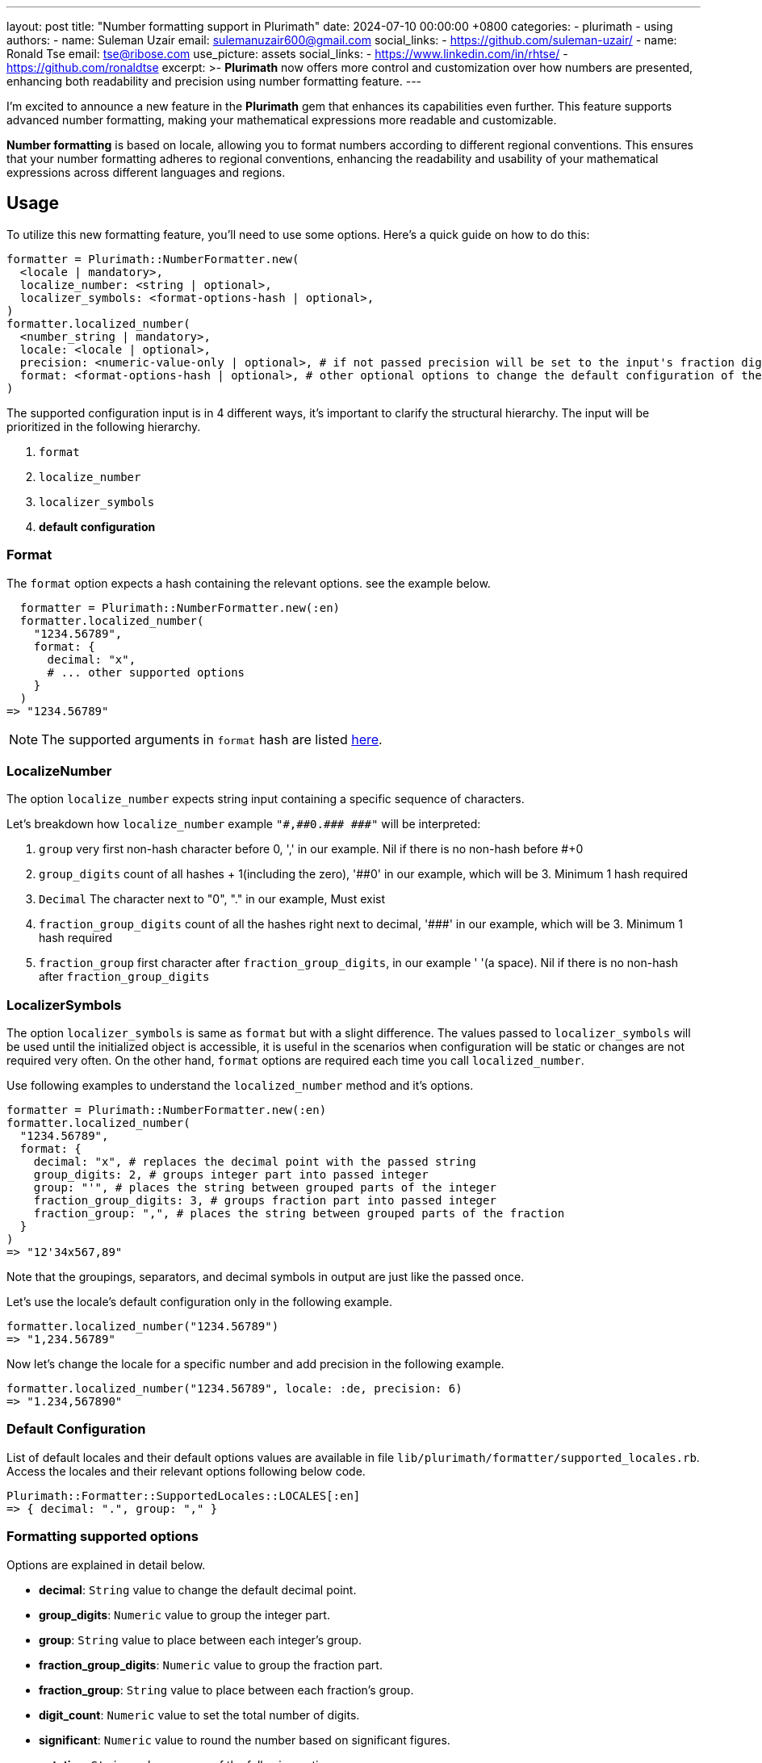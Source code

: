 ---
layout: post
title:  "Number formatting support in Plurimath"
date:   2024-07-10 00:00:00 +0800
categories:
  - plurimath
  - using
authors:
  -
    name: Suleman Uzair
    email: sulemanuzair600@gmail.com
    social_links:
      - https://github.com/suleman-uzair/
  -
    name: Ronald Tse
    email: tse@ribose.com
    use_picture: assets
    social_links:
      - https://www.linkedin.com/in/rhtse/
      - https://github.com/ronaldtse
excerpt: >-
  **Plurimath** now offers more control and customization over how numbers are presented, enhancing both readability and precision using number formatting feature.
---

I’m excited to announce a new feature in the **Plurimath** gem that enhances its capabilities even further. This feature supports advanced number formatting, making your mathematical expressions more readable and customizable.

**Number formatting** is based on locale, allowing you to format numbers according to different regional conventions. This ensures that your number formatting adheres to regional conventions, enhancing the readability and usability of your mathematical expressions across different languages and regions.

== Usage

To utilize this new formatting feature, you’ll need to use some options. Here’s a quick guide on how to do this:

[source, ruby]
----
formatter = Plurimath::NumberFormatter.new(
  <locale | mandatory>,
  localize_number: <string | optional>,
  localizer_symbols: <format-options-hash | optional>,
)
formatter.localized_number(
  <number_string | mandatory>,
  locale: <locale | optional>,
  precision: <numeric-value-only | optional>, # if not passed precision will be set to the input's fraction digits count
  format: <format-options-hash | optional>, # other optional options to change the default configuration of the locale
)
----

The supported configuration input is in 4 different ways, it's important to clarify the structural hierarchy.
The input will be prioritized in the following hierarchy.

1. `format`
2. `localize_number`
3. `localizer_symbols`
4. **default configuration**

=== Format

The `format` option expects a hash containing the relevant options. see the example below.
----
  formatter = Plurimath::NumberFormatter.new(:en)
  formatter.localized_number(
    "1234.56789",
    format: {
      decimal: "x",
      # ... other supported options
    }
  )
=> "1234.56789"
----

NOTE: The supported arguments in `format` hash are listed link:Formatting-supported-options[here].

=== LocalizeNumber

The option `localize_number` expects string input containing a specific sequence of characters.

Let's breakdown how `localize_number` example `"\#,\##0.\### \###"` will be interpreted:

1. `group` very first non-hash character before 0, ',' in our example. Nil if there is no non-hash before #+0
2. `group_digits` count of all hashes + 1(including the zero), '##0' in our example, which will be 3. Minimum 1 hash required
3. `Decimal` The character next to "0", "." in our example, Must exist
4. `fraction_group_digits` count of all the hashes right next to decimal, '\###' in our example, which will be 3. Minimum 1 hash required
5. `fraction_group` first character after `fraction_group_digits`, in our example ' '(a space). Nil if there is no non-hash after `fraction_group_digits`

=== LocalizerSymbols

The option `localizer_symbols` is same as `format` but with a slight difference.
The values passed to `localizer_symbols` will be used until the initialized object is accessible, it is useful in the scenarios when configuration will be static or changes are not required very often.
On the other hand, `format` options are required each time you call `localized_number`.

Use following examples to understand the `localized_number` method and it's options.
[source, ruby]
----
formatter = Plurimath::NumberFormatter.new(:en)
formatter.localized_number(
  "1234.56789",
  format: {
    decimal: "x", # replaces the decimal point with the passed string
    group_digits: 2, # groups integer part into passed integer
    group: "'", # places the string between grouped parts of the integer
    fraction_group_digits: 3, # groups fraction part into passed integer
    fraction_group: ",", # places the string between grouped parts of the fraction
  }
)
=> "12'34x567,89"
----

Note that the groupings, separators, and decimal symbols in output are just like the passed once.

Let's use the locale's default configuration only in the following example.

[source, ruby]
----
formatter.localized_number("1234.56789")
=> "1,234.56789"
----

Now let's change the locale for a specific number and add precision in the following example.

[source, ruby]
----
formatter.localized_number("1234.56789", locale: :de, precision: 6)
=> "1.234,567890"
----

=== Default Configuration

List of default locales and their default options values are available in file `lib/plurimath/formatter/supported_locales.rb`.
Access the locales and their relevant options following below code.

[source, ruby]
----
Plurimath::Formatter::SupportedLocales::LOCALES[:en]
=> { decimal: ".", group: "," }
----

[[Formatting-supported-options]]
=== Formatting supported options

Options are explained in detail below.

* *decimal*: `String` value to change the default decimal point.
* *group_digits*: `Numeric` value to group the integer part.
* *group*: `String` value to place between each integer’s group.
* *fraction_group_digits*: `Numeric` value to group the fraction part.
* *fraction_group*: `String` value to place between each fraction’s group.
* *digit_count*: `Numeric` value to set the total number of digits.
* *significant*: `Numeric` value to round the number based on significant figures.
* *notation*: `String` value any one of the following options.
** **e**
** **scientific**
** **engineering**
* *e*: `String` value for e-notation.
* *times*: `String` value for engineering notation.
* *exponent_sign*: `String` value for scientific notation.

NOTE: The input type(`String`, `Numeric`) is specified for all the options. Using an input type other than the defined type could result in errors or incorrect output.
